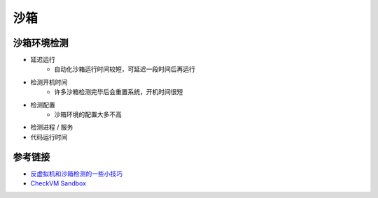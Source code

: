 沙箱
========================================

沙箱环境检测
---------------------------------------
- 延迟运行
    - 自动化沙箱运行时间较短，可延迟一段时间后再运行
- 检测开机时间
    - 许多沙箱检测完毕后会重置系统，开机时间很短
- 检测配置
    - 沙箱环境的配置大多不高
- 检测进程 / 服务
- 代码运行时间

参考链接
---------------------------------------
- `反虚拟机和沙箱检测的一些小技巧  <https://www.freebuf.com/articles/system/202717.html>`_
- `CheckVM Sandbox <https://github.com/sharepub/CheckVM-Sandbox>`_
